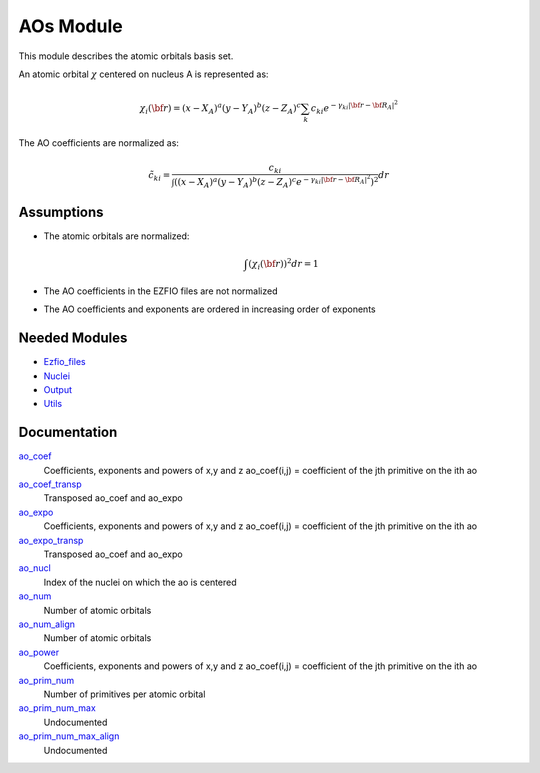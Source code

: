 ==========
AOs Module
==========

This module describes the atomic orbitals basis set.

An atomic orbital :math:`\chi` centered on nucleus A is represented as:

.. math::

   \chi_i({\bf r}) = (x-X_A)^a (y-Y_A)^b (z-Z_A)^c \sum_k c_{ki} e^{-\gamma_{ki} |{\bf r} - {\bf R}_A|^2}


The AO coefficients are normalized as:

.. math::

  {\tilde c}_{ki} = \frac{c_{ki}}{ \int \left( (x-X_A)^a (y-Y_A)^b (z-Z_A)^c  e^{-\gamma_{ki} |{\bf r} - {\bf R}_A|^2} \right)^2} dr

Assumptions
===========

.. Do not edit this section. It was auto-generated from the
.. NEEDED_MODULES file.

* The atomic orbitals are normalized:

  .. math::

   \int \left(\chi_i({\bf r}) \right)^2 dr = 1

* The AO coefficients in the EZFIO files are not normalized
* The AO coefficients and exponents are ordered in increasing order of exponents


Needed Modules
==============

.. Do not edit this section. It was auto-generated from the
.. NEEDED_MODULES file.

* `Ezfio_files <http://github.com/LCPQ/quantum_package/tree/master/src/Ezfio_files>`_
* `Nuclei <http://github.com/LCPQ/quantum_package/tree/master/src/Nuclei>`_
* `Output <http://github.com/LCPQ/quantum_package/tree/master/src/Output>`_
* `Utils <http://github.com/LCPQ/quantum_package/tree/master/src/Utils>`_

Documentation
=============

.. Do not edit this section. It was auto-generated from the
.. NEEDED_MODULES file.

`ao_coef <http://github.com/LCPQ/quantum_package/tree/master/src/AOs/aos.irp.f#L21>`_
  Coefficients, exponents and powers of x,y and z
  ao_coef(i,j) = coefficient of the jth primitive on the ith ao

`ao_coef_transp <http://github.com/LCPQ/quantum_package/tree/master/src/AOs/aos.irp.f#L96>`_
  Transposed ao_coef and ao_expo

`ao_expo <http://github.com/LCPQ/quantum_package/tree/master/src/AOs/aos.irp.f#L20>`_
  Coefficients, exponents and powers of x,y and z
  ao_coef(i,j) = coefficient of the jth primitive on the ith ao

`ao_expo_transp <http://github.com/LCPQ/quantum_package/tree/master/src/AOs/aos.irp.f#L97>`_
  Transposed ao_coef and ao_expo

`ao_nucl <http://github.com/LCPQ/quantum_package/tree/master/src/AOs/aos.irp.f#L146>`_
  Index of the nuclei on which the ao is centered

`ao_num <http://github.com/LCPQ/quantum_package/tree/master/src/AOs/aos.irp.f#L1>`_
  Number of atomic orbitals

`ao_num_align <http://github.com/LCPQ/quantum_package/tree/master/src/AOs/aos.irp.f#L2>`_
  Number of atomic orbitals

`ao_power <http://github.com/LCPQ/quantum_package/tree/master/src/AOs/aos.irp.f#L19>`_
  Coefficients, exponents and powers of x,y and z
  ao_coef(i,j) = coefficient of the jth primitive on the ith ao

`ao_prim_num <http://github.com/LCPQ/quantum_package/tree/master/src/AOs/aos.irp.f#L114>`_
  Number of primitives per atomic orbital

`ao_prim_num_max <http://github.com/LCPQ/quantum_package/tree/master/src/AOs/aos.irp.f#L136>`_
  Undocumented

`ao_prim_num_max_align <http://github.com/LCPQ/quantum_package/tree/master/src/AOs/aos.irp.f#L137>`_
  Undocumented




